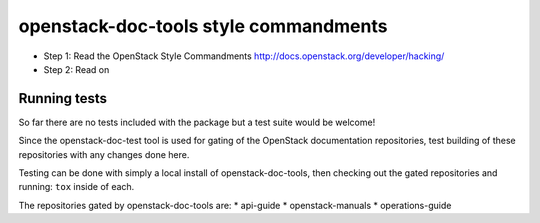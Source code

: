 openstack-doc-tools style commandments
======================================

- Step 1: Read the OpenStack Style Commandments
  http://docs.openstack.org/developer/hacking/

- Step 2: Read on

Running tests
-------------

So far there are no tests included with the package but a test suite
would be welcome!

Since the openstack-doc-test tool is used for gating of the OpenStack
documentation repositories, test building of these repositories with
any changes done here.

Testing can be done with simply a local install of
openstack-doc-tools, then checking out the gated repositories and
running: ``tox`` inside of each.

The repositories gated by openstack-doc-tools are:
* api-guide
* openstack-manuals
* operations-guide
